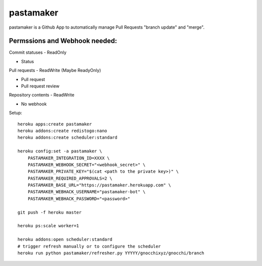 ==========
pastamaker
==========

.. image:: https://travis-ci.org/sileht/pastamaker.png?branch=master
    :target: https://travis-ci.org/sileht/pastamaker
    :alt: Build Status

pastamaker is a Github App to automatically manage Pull Requests
"branch update" and "merge".


Permssions and Webhook needed:
==============================

Commit statuses - ReadOnly

* Status

Pull requests - ReadWrite (Maybe ReadyOnly)

* Pull request
* Pull request review

Repository contents - ReadWrite

* No webhook


Setup::

    heroku apps:create pastamaker
    heroku addons:create redistogo:nano
    heroku addons:create scheduler:standard

    heroku config:set -a pastamaker \
        PASTAMAKER_INTEGRATION_ID=XXXX \
        PASTAMAKER_WEBHOOK_SECRET="<webhook_secret>" \
        PASTAMAKER_PRIVATE_KEY="$(cat <path to the private key>)" \
        PASTAMAKER_REQUIRED_APPROVALS=2 \
        PASTAMAKER_BASE_URL="https://pastamaker.herokuapp.com" \
        PASTAMAKER_WEBHACK_USERNAME="pastamaker-bot" \
        PASTAMAKER_WEBHACK_PASSWORD="<password>"

    git push -f heroku master

    heroku ps:scale worker=1

    heroku addons:open scheduler:standard
    # trigger refresh manually or to configure the scheduler
    heroku run python pastamaker/refresher.py YYYYY/gnocchixyz/gnocchi/branch
